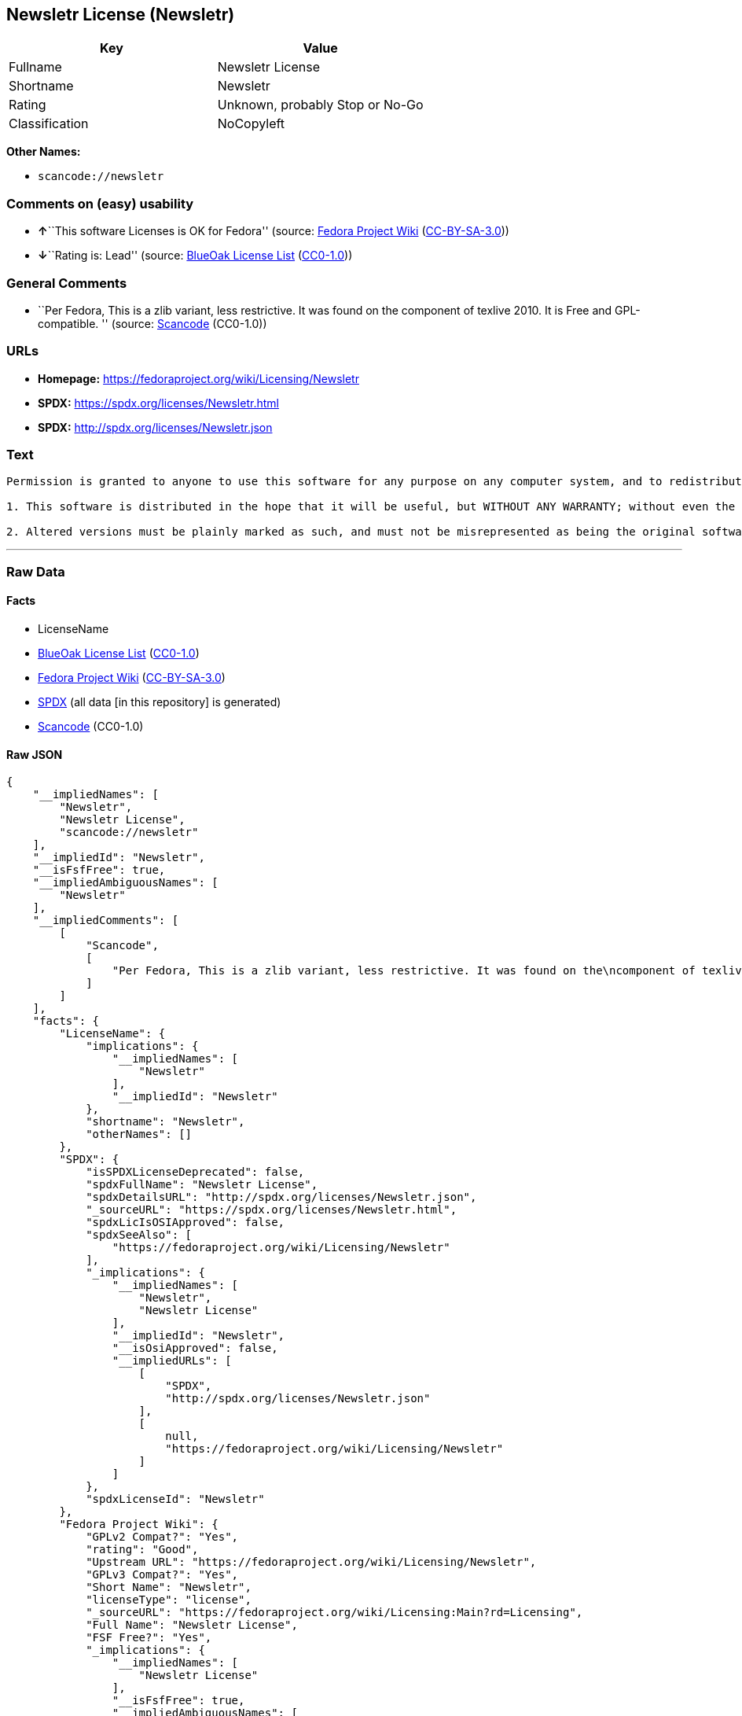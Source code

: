 == Newsletr License (Newsletr)

[cols=",",options="header",]
|===
|Key |Value
|Fullname |Newsletr License
|Shortname |Newsletr
|Rating |Unknown, probably Stop or No-Go
|Classification |NoCopyleft
|===

*Other Names:*

* `+scancode://newsletr+`

=== Comments on (easy) usability

* **↑**``This software Licenses is OK for Fedora'' (source:
https://fedoraproject.org/wiki/Licensing:Main?rd=Licensing[Fedora
Project Wiki]
(https://creativecommons.org/licenses/by-sa/3.0/legalcode[CC-BY-SA-3.0]))
* **↓**``Rating is: Lead'' (source:
https://blueoakcouncil.org/list[BlueOak License List]
(https://raw.githubusercontent.com/blueoakcouncil/blue-oak-list-npm-package/master/LICENSE[CC0-1.0]))

=== General Comments

* ``Per Fedora, This is a zlib variant, less restrictive. It was found
on the component of texlive 2010. It is Free and GPL-compatible. ''
(source:
https://github.com/nexB/scancode-toolkit/blob/develop/src/licensedcode/data/licenses/newsletr.yml[Scancode]
(CC0-1.0))

=== URLs

* *Homepage:* https://fedoraproject.org/wiki/Licensing/Newsletr
* *SPDX:* https://spdx.org/licenses/Newsletr.html
* *SPDX:* http://spdx.org/licenses/Newsletr.json

=== Text

....
Permission is granted to anyone to use this software for any purpose on any computer system, and to redistribute it freely, subject to the following restrictions:

1. This software is distributed in the hope that it will be useful, but WITHOUT ANY WARRANTY; without even the implied warranty of MERCHANTABILITY or FITNESS FOR A PARTICULAR PURPOSE.

2. Altered versions must be plainly marked as such, and must not be misrepresented as being the original software.
....

'''''

=== Raw Data

==== Facts

* LicenseName
* https://blueoakcouncil.org/list[BlueOak License List]
(https://raw.githubusercontent.com/blueoakcouncil/blue-oak-list-npm-package/master/LICENSE[CC0-1.0])
* https://fedoraproject.org/wiki/Licensing:Main?rd=Licensing[Fedora
Project Wiki]
(https://creativecommons.org/licenses/by-sa/3.0/legalcode[CC-BY-SA-3.0])
* https://spdx.org/licenses/Newsletr.html[SPDX] (all data [in this
repository] is generated)
* https://github.com/nexB/scancode-toolkit/blob/develop/src/licensedcode/data/licenses/newsletr.yml[Scancode]
(CC0-1.0)

==== Raw JSON

....
{
    "__impliedNames": [
        "Newsletr",
        "Newsletr License",
        "scancode://newsletr"
    ],
    "__impliedId": "Newsletr",
    "__isFsfFree": true,
    "__impliedAmbiguousNames": [
        "Newsletr"
    ],
    "__impliedComments": [
        [
            "Scancode",
            [
                "Per Fedora, This is a zlib variant, less restrictive. It was found on the\ncomponent of texlive 2010. It is Free and GPL-compatible.\n"
            ]
        ]
    ],
    "facts": {
        "LicenseName": {
            "implications": {
                "__impliedNames": [
                    "Newsletr"
                ],
                "__impliedId": "Newsletr"
            },
            "shortname": "Newsletr",
            "otherNames": []
        },
        "SPDX": {
            "isSPDXLicenseDeprecated": false,
            "spdxFullName": "Newsletr License",
            "spdxDetailsURL": "http://spdx.org/licenses/Newsletr.json",
            "_sourceURL": "https://spdx.org/licenses/Newsletr.html",
            "spdxLicIsOSIApproved": false,
            "spdxSeeAlso": [
                "https://fedoraproject.org/wiki/Licensing/Newsletr"
            ],
            "_implications": {
                "__impliedNames": [
                    "Newsletr",
                    "Newsletr License"
                ],
                "__impliedId": "Newsletr",
                "__isOsiApproved": false,
                "__impliedURLs": [
                    [
                        "SPDX",
                        "http://spdx.org/licenses/Newsletr.json"
                    ],
                    [
                        null,
                        "https://fedoraproject.org/wiki/Licensing/Newsletr"
                    ]
                ]
            },
            "spdxLicenseId": "Newsletr"
        },
        "Fedora Project Wiki": {
            "GPLv2 Compat?": "Yes",
            "rating": "Good",
            "Upstream URL": "https://fedoraproject.org/wiki/Licensing/Newsletr",
            "GPLv3 Compat?": "Yes",
            "Short Name": "Newsletr",
            "licenseType": "license",
            "_sourceURL": "https://fedoraproject.org/wiki/Licensing:Main?rd=Licensing",
            "Full Name": "Newsletr License",
            "FSF Free?": "Yes",
            "_implications": {
                "__impliedNames": [
                    "Newsletr License"
                ],
                "__isFsfFree": true,
                "__impliedAmbiguousNames": [
                    "Newsletr"
                ],
                "__impliedJudgement": [
                    [
                        "Fedora Project Wiki",
                        {
                            "tag": "PositiveJudgement",
                            "contents": "This software Licenses is OK for Fedora"
                        }
                    ]
                ]
            }
        },
        "Scancode": {
            "otherUrls": null,
            "homepageUrl": "https://fedoraproject.org/wiki/Licensing/Newsletr",
            "shortName": "Newsletr License",
            "textUrls": null,
            "text": "Permission is granted to anyone to use this software for any purpose on any computer system, and to redistribute it freely, subject to the following restrictions:\n\n1. This software is distributed in the hope that it will be useful, but WITHOUT ANY WARRANTY; without even the implied warranty of MERCHANTABILITY or FITNESS FOR A PARTICULAR PURPOSE.\n\n2. Altered versions must be plainly marked as such, and must not be misrepresented as being the original software.",
            "category": "Permissive",
            "osiUrl": null,
            "owner": "Hunter Goatley",
            "_sourceURL": "https://github.com/nexB/scancode-toolkit/blob/develop/src/licensedcode/data/licenses/newsletr.yml",
            "key": "newsletr",
            "name": "Newsletr License",
            "spdxId": "Newsletr",
            "notes": "Per Fedora, This is a zlib variant, less restrictive. It was found on the\ncomponent of texlive 2010. It is Free and GPL-compatible.\n",
            "_implications": {
                "__impliedNames": [
                    "scancode://newsletr",
                    "Newsletr License",
                    "Newsletr"
                ],
                "__impliedId": "Newsletr",
                "__impliedComments": [
                    [
                        "Scancode",
                        [
                            "Per Fedora, This is a zlib variant, less restrictive. It was found on the\ncomponent of texlive 2010. It is Free and GPL-compatible.\n"
                        ]
                    ]
                ],
                "__impliedCopyleft": [
                    [
                        "Scancode",
                        "NoCopyleft"
                    ]
                ],
                "__calculatedCopyleft": "NoCopyleft",
                "__impliedText": "Permission is granted to anyone to use this software for any purpose on any computer system, and to redistribute it freely, subject to the following restrictions:\n\n1. This software is distributed in the hope that it will be useful, but WITHOUT ANY WARRANTY; without even the implied warranty of MERCHANTABILITY or FITNESS FOR A PARTICULAR PURPOSE.\n\n2. Altered versions must be plainly marked as such, and must not be misrepresented as being the original software.",
                "__impliedURLs": [
                    [
                        "Homepage",
                        "https://fedoraproject.org/wiki/Licensing/Newsletr"
                    ]
                ]
            }
        },
        "BlueOak License List": {
            "BlueOakRating": "Lead",
            "url": "https://spdx.org/licenses/Newsletr.html",
            "isPermissive": true,
            "_sourceURL": "https://blueoakcouncil.org/list",
            "name": "Newsletr License",
            "id": "Newsletr",
            "_implications": {
                "__impliedNames": [
                    "Newsletr",
                    "Newsletr License"
                ],
                "__impliedJudgement": [
                    [
                        "BlueOak License List",
                        {
                            "tag": "NegativeJudgement",
                            "contents": "Rating is: Lead"
                        }
                    ]
                ],
                "__impliedCopyleft": [
                    [
                        "BlueOak License List",
                        "NoCopyleft"
                    ]
                ],
                "__calculatedCopyleft": "NoCopyleft",
                "__impliedURLs": [
                    [
                        "SPDX",
                        "https://spdx.org/licenses/Newsletr.html"
                    ]
                ]
            }
        }
    },
    "__impliedJudgement": [
        [
            "BlueOak License List",
            {
                "tag": "NegativeJudgement",
                "contents": "Rating is: Lead"
            }
        ],
        [
            "Fedora Project Wiki",
            {
                "tag": "PositiveJudgement",
                "contents": "This software Licenses is OK for Fedora"
            }
        ]
    ],
    "__impliedCopyleft": [
        [
            "BlueOak License List",
            "NoCopyleft"
        ],
        [
            "Scancode",
            "NoCopyleft"
        ]
    ],
    "__calculatedCopyleft": "NoCopyleft",
    "__isOsiApproved": false,
    "__impliedText": "Permission is granted to anyone to use this software for any purpose on any computer system, and to redistribute it freely, subject to the following restrictions:\n\n1. This software is distributed in the hope that it will be useful, but WITHOUT ANY WARRANTY; without even the implied warranty of MERCHANTABILITY or FITNESS FOR A PARTICULAR PURPOSE.\n\n2. Altered versions must be plainly marked as such, and must not be misrepresented as being the original software.",
    "__impliedURLs": [
        [
            "SPDX",
            "https://spdx.org/licenses/Newsletr.html"
        ],
        [
            "SPDX",
            "http://spdx.org/licenses/Newsletr.json"
        ],
        [
            null,
            "https://fedoraproject.org/wiki/Licensing/Newsletr"
        ],
        [
            "Homepage",
            "https://fedoraproject.org/wiki/Licensing/Newsletr"
        ]
    ]
}
....

==== Dot Cluster Graph

../dot/Newsletr.svg
